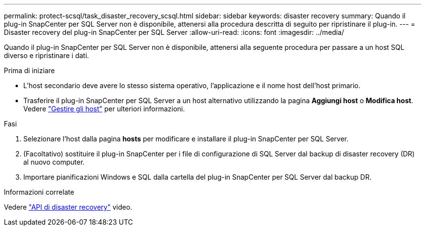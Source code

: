 ---
permalink: protect-scsql/task_disaster_recovery_scsql.html 
sidebar: sidebar 
keywords: disaster recovery 
summary: Quando il plug-in SnapCenter per SQL Server non è disponibile, attenersi alla procedura descritta di seguito per ripristinare il plug-in. 
---
= Disaster recovery del plug-in SnapCenter per SQL Server
:allow-uri-read: 
:icons: font
:imagesdir: ../media/


[role="lead"]
Quando il plug-in SnapCenter per SQL Server non è disponibile, attenersi alla seguente procedura per passare a un host SQL diverso e ripristinare i dati.

.Prima di iniziare
* L'host secondario deve avere lo stesso sistema operativo, l'applicazione e il nome host dell'host primario.
* Trasferire il plug-in SnapCenter per SQL Server a un host alternativo utilizzando la pagina *Aggiungi host* o *Modifica host*. Vedere link:https://docs.netapp.com/us-en/snapcenter/admin/concept_manage_hosts.html["Gestire gli host"] per ulteriori informazioni.


.Fasi
. Selezionare l'host dalla pagina *hosts* per modificare e installare il plug-in SnapCenter per SQL Server.
. (Facoltativo) sostituire il plug-in SnapCenter per i file di configurazione di SQL Server dal backup di disaster recovery (DR) al nuovo computer.
. Importare pianificazioni Windows e SQL dalla cartella del plug-in SnapCenter per SQL Server dal backup DR.


.Informazioni correlate
Vedere link:https://www.youtube.com/watch?v=Nbr_wm9Cnd4&list=PLdXI3bZJEw7nofM6lN44eOe4aOSoryckg["API di disaster recovery"^] video.
